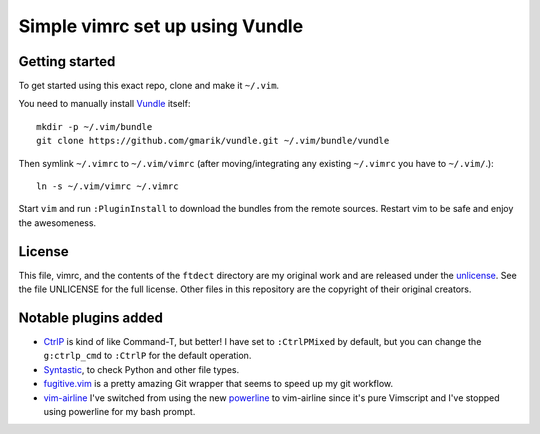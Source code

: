 Simple vimrc set up using Vundle
================================

Getting started
---------------
To get started using this exact repo, clone and make it ``~/.vim``.

You need to manually install Vundle_ itself::

   mkdir -p ~/.vim/bundle
   git clone https://github.com/gmarik/vundle.git ~/.vim/bundle/vundle

Then symlink ``~/.vimrc`` to ``~/.vim/vimrc`` (after moving/integrating any
existing ``~/.vimrc`` you have to ``~/.vim/``.)::

   ln -s ~/.vim/vimrc ~/.vimrc

Start ``vim`` and run ``:PluginInstall`` to download the bundles from the
remote sources. Restart vim to be safe and enjoy the awesomeness.

License
-------

This file, vimrc, and the contents of the ``ftdect`` directory are my original
work and are released under the unlicense_. See the file UNLICENSE for the full
license. Other files in this repository are the copyright of their original
creators.

Notable plugins added
---------------------

- CtrlP_ is kind of like Command-T, but better! I have set to ``:CtrlPMixed``
  by default, but you can change the ``g:ctrlp_cmd`` to ``:CtrlP`` for the
  default operation.

- Syntastic_, to check Python and other file types.

- fugitive.vim_ is a pretty amazing Git wrapper that seems to speed up my git
  workflow.

- vim-airline_ I've switched from using the new powerline_ to vim-airline since
  it's pure Vimscript and I've stopped using powerline for my bash prompt.

.. _Vundle: https://github.com/gmarik/vundle
.. _CtrlP: http://kien.github.com/ctrlp.vim
.. _Syntastic: https://github.com/scrooloose/syntastic
.. _fugitive.vim: https://github.com/tpope/vim-fugitive
.. _powerline: https://github.com/Lokaltog/powerline
.. _vim-airline: https://github.com/bling/vim-airline
.. _unlicense: http://unlicense.org
